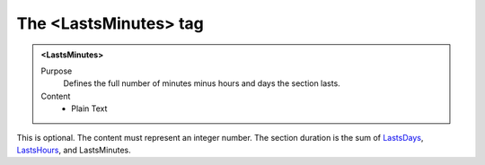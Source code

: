 ======================
The <LastsMinutes> tag
======================

.. admonition:: <LastsMinutes>
   
   Purpose
      Defines the full number of minutes minus hours and days the section lasts.

   Content
      - Plain Text 

This is optional.
The content must represent an integer number.
The section duration is the sum of
`LastsDays <lastsdays.html>`__,
`LastsHours <lastshours.html>`__,
and
LastsMinutes.

